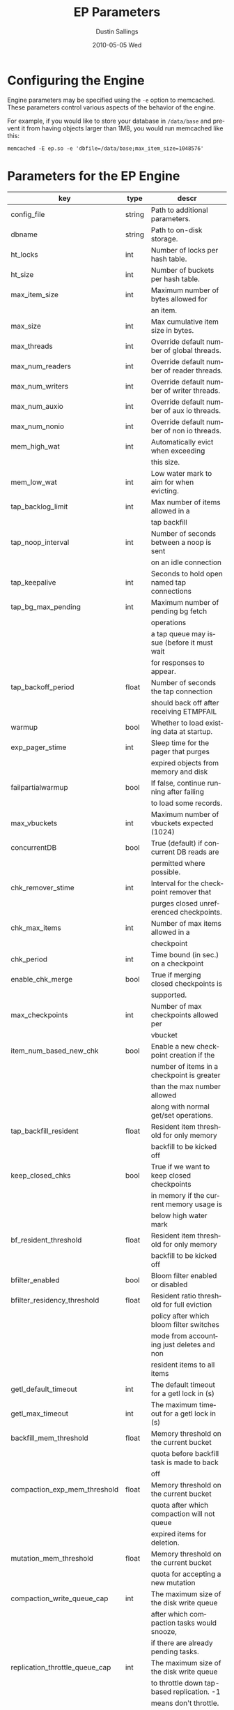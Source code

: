 #+TITLE:     EP Parameters
#+AUTHOR:    Dustin Sallings
#+EMAIL:     dustin@spy.net
#+DATE:      2010-05-05 Wed
#+DESCRIPTION:
#+LANGUAGE:  en
#+OPTIONS:   H:3 num:t toc:t \n:nil @:t ::t |:t ^:nil -:t f:t *:t <:t
#+OPTIONS:   TeX:t LaTeX:nil skip:nil d:nil todo:t pri:nil tags:not-in-toc
#+INFOJS_OPT: view:nil toc:nil ltoc:t mouse:underline buttons:0 path:http://orgmode.org/org-info.js
#+EXPORT_SELECT_TAGS: export
#+EXPORT_EXCLUDE_TAGS: noexport

* Configuring the Engine

Engine parameters may be specified using the =-e= option to
memcached.  These parameters control various aspects of the behavior
of the engine.

For example, if you would like to store your database in =/data/base=
and prevent it from having objects larger than 1MB, you would run
memcached like this:

: memcached -E ep.so -e 'dbfile=/data/base;max_item_size=1048576'

* Parameters for the EP Engine

| key                            | type   | descr                                      |
|--------------------------------+--------+--------------------------------------------|
| config_file                    | string | Path to additional parameters.             |
| dbname                         | string | Path to on-disk storage.                   |
| ht_locks                       | int    | Number of locks per hash table.            |
| ht_size                        | int    | Number of buckets per hash table.          |
| max_item_size                  | int    | Maximum number of bytes allowed for        |
|                                |        | an item.                                   |
| max_size                       | int    | Max cumulative item size in bytes.         |
| max_threads                    | int    | Override default number of global threads. |
| max_num_readers                | int    | Override default number of reader threads. |
| max_num_writers                | int    | Override default number of writer threads. |
| max_num_auxio                  | int    | Override default number of aux io threads. |
| max_num_nonio                  | int    | Override default number of non io threads. |
| mem_high_wat                   | int    | Automatically evict when exceeding         |
|                                |        | this size.                                 |
| mem_low_wat                    | int    | Low water mark to aim for when evicting.   |
| tap_backlog_limit              | int    | Max number of items allowed in a           |
|                                |        | tap backfill                               |
| tap_noop_interval              | int    | Number of seconds between a noop is sent   |
|                                |        | on an idle connection                      |
| tap_keepalive                  | int    | Seconds to hold open named tap connections |
| tap_bg_max_pending             | int    | Maximum number of pending bg fetch         |
|                                |        | operations                                 |
|                                |        | a tap queue may issue (before it must wait |
|                                |        | for responses to appear.                   |
| tap_backoff_period             | float  | Number of seconds the tap connection       |
|                                |        | should back off after receiving ETMPFAIL   |
| warmup                         | bool   | Whether to load existing data at startup.  |
| exp_pager_stime                | int    | Sleep time for the pager that purges       |
|                                |        | expired objects from memory and disk       |
| failpartialwarmup              | bool   | If false, continue running after failing   |
|                                |        | to load some records.                      |
| max_vbuckets                   | int    | Maximum number of vbuckets expected (1024) |
| concurrentDB                   | bool   | True (default) if concurrent DB reads are  |
|                                |        | permitted where possible.                  |
| chk_remover_stime              | int    | Interval for the checkpoint remover that   |
|                                |        | purges closed unreferenced checkpoints.    |
| chk_max_items                  | int    | Number of max items allowed in a           |
|                                |        | checkpoint                                 |
| chk_period                     | int    | Time bound (in sec.) on a checkpoint       |
| enable_chk_merge               | bool   | True if merging closed checkpoints is      |
|                                |        | supported.                                 |
| max_checkpoints                | int    | Number of max checkpoints allowed per      |
|                                |        | vbucket                                    |
| item_num_based_new_chk         | bool   | Enable a new checkpoint creation if the    |
|                                |        | number of items in a checkpoint is greater |
|                                |        | than the max number allowed                |
|                                |        | along with normal get/set operations.      |
| tap_backfill_resident          | float  | Resident item threshold for only memory    |
|                                |        | backfill to be kicked off                  |
| keep_closed_chks               | bool   | True if we want to keep closed checkpoints |
|                                |        | in memory if the current memory usage is   |
|                                |        | below high water mark                      |
| bf_resident_threshold          | float  | Resident item threshold for only memory    |
|                                |        | backfill to be kicked off                  |
| bfilter_enabled                | bool   | Bloom filter enabled or disabled           |
| bfilter_residency_threshold    | float  | Resident ratio threshold for full eviction |
|                                |        | policy after which bloom filter switches   |
|                                |        | mode from accounting just deletes and non  |
|                                |        | resident items to all items                |
| getl_default_timeout           | int    | The default timeout for a getl lock in (s) |
| getl_max_timeout               | int    | The maximum timeout for a getl lock in (s) |
| backfill_mem_threshold         | float  | Memory threshold on the current bucket     |
|                                |        | quota before backfill task is made to back |
|                                |        | off                                        |
| compaction_exp_mem_threshold   | float  | Memory threshold on the current bucket     |
|                                |        | quota after which compaction will not queue|
|                                |        | expired items for deletion.                |
| mutation_mem_threshold         | float  | Memory threshold on the current bucket     |
|                                |        | quota for accepting a new mutation         |
| compaction_write_queue_cap     | int    | The maximum size of the disk write queue   |
|                                |        | after which compaction tasks would snooze, |
|                                |        | if there are already pending tasks.        |
| replication_throttle_queue_cap | int    | The maximum size of the disk write queue   |
|                                |        | to throttle down tap-based replication. -1 |
|                                |        | means don't throttle.                      |
| replication_throttle_threshold | float  | Percentage of memory in use before we      |
|                                |        | throttle tap streams                       |
| replication_throttle_cap_pcnt  | int    | Percentage of total items in write queue   |
|                                |        | to throttle tap input. 0 means use fixed   |
|                                |        | throttle queue cap.                        |
| flushall_enabled               | bool   | True if we enable flush_all command; The   |
|                                |        | default value is False.                    |
| data_traffic_enabled           | bool   | True if we want to enable data traffic     |
|                                |        | immediately after warmup completion        |
| access_scanner_enabled         | bool   | True if access scanner task is enabled     |
| alog_sleep_time                | int    | Interval of access scanner task in (min)   |
| alog_task_time                 | int    | Hour (0~23) in GMT time at which access    |
|                                |        | scanner will be scheduled to run.          |
| pager_active_vb_pcnt           | int    | Percentage of active vbucket items among   |
|                                |        | all evicted items by item pager.           |
| warmup_min_memory_threshold    | int    | Memory threshold (%) during warmup to      |
|                                |        | enable traffic.                            |
| warmup_min_items_threshold     | int    | Item num threshold (%) during warmup to    |
|                                |        | enable traffic.                            |
| conflict_resolution_type       | string | Specifies the type of xdcr conflict        |
|                                |        | resolution to use                          |
| item_eviction_policy           | string | Item eviction policy used by the item      |
|                                |        | pager (value_only or full_eviction)        |
